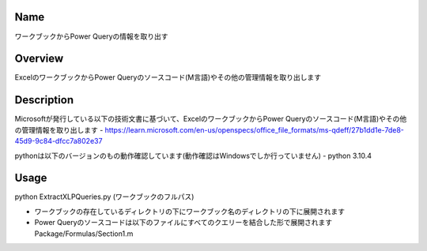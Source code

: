 =====================
Name
=====================
ワークブックからPower Queryの情報を取り出す

=====================
Overview
=====================
ExcelのワークブックからPower Queryのソースコード(M言語)やその他の管理情報を取り出します

=====================
Description
=====================
Microsoftが発行している以下の技術文書に基づいて、ExcelのワークブックからPower Queryのソースコード(M言語)やその他の管理情報を取り出します  
- https://learn.microsoft.com/en-us/openspecs/office_file_formats/ms-qdeff/27b1dd1e-7de8-45d9-9c84-dfcc7a802e37

pythonは以下のバージョンのもの動作確認しています(動作確認はWindowsでしか行っていません)  
- python 3.10.4  

=====================
Usage
=====================
python ExtractXLPQueries.py (ワークブックのフルパス)  

- ワークブックの存在しているディレクトリの下にワークブック名のディレクトリの下に展開されます
- Power Queryのソースコードは以下のファイルにすべてのクエリーを結合した形で展開されます  
  Package/Formulas/Section1.m
